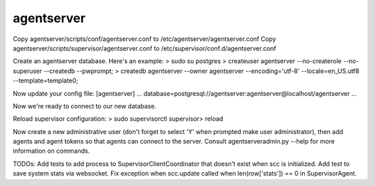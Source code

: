 agentserver
===========

Copy agentserver/scripts/conf/agentserver.conf to /etc/agentserver/agentserver.conf
Copy agentserver/scripts/supervisor/agentserver.conf to /etc/supervisor/conf.d/agentserver.conf

Create an agentserver database. Here's an example:
> sudo su postgres
> createuser agentserver --no-createrole --no-superuser --createdb --pwprompt;
> createdb agentserver --owner agentserver --encoding='utf-8' --locale=en_US.utf8 --template=template0;

Now update your config file:
[agentserver]
...
database=postgresql://agentserver:agentserver@localhost/agentserver
...

Now we're ready to connect to our new database.

Reload supervisor configuration:
> sudo supervisorctl
supervisor> reload

Now create a new administrative user (don't forget to select 'Y' when prompted make user administrator), then add agents and agent tokens so that agents can connect to the server. Consult agentserveradmin.py --help for more information on commands.

TODOs:
Add tests to add process to SupervisorClientCoordinator that doesn't exist when scc is initialized.
Add test to save system stats via websocket.
Fix exception when scc.update called when len(row['stats']) == 0 in SupervisorAgent.

